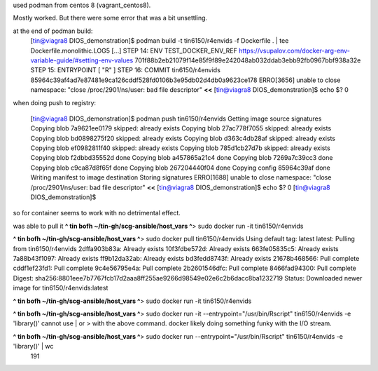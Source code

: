 

used podman from centos 8 (vagrant_centos8).

Mostly worked.
But there were some error that was a bit unsettling.

at the end of podman build:
	[tin@viagra8 DIOS_demonstration]$ podman build -t tin6150/r4envids -f Dockerfile .  | tee Dockerfile.monolithic.LOG5
	[...]
	STEP 14: ENV TEST_DOCKER_ENV_REF https://vsupalov.com/docker-arg-env-variable-guide/#setting-env-values
	701f88b2eb21079f14e85f9f89e242048ab032ddab3ebb92fb0967bbf938a32e
	STEP 15: ENTRYPOINT [ "R" ]
	STEP 16: COMMIT tin6150/r4envids
	85964c39af4ad7e87481e9ca126cddf528fd0106b3e95db02d4db0a9623ce178 
	ERRO[3656] unable to close namespace: "close /proc/2901/ns/user: bad file descriptor"   **<<**
	[tin@viagra8 DIOS_demonstration]$ echo $?
	0


when doing push to registry:

	[tin@viagra8 DIOS_demonstration]$ podman push tin6150/r4envids
	Getting image source signatures
	Copying blob 7a9621ee0179 skipped: already exists
	Copying blob 27ac778f7055 skipped: already exists
	Copying blob bd0898275f20 skipped: already exists
	Copying blob d363c4db28af skipped: already exists
	Copying blob ef0982811f40 skipped: already exists
	Copying blob 785d1cb27d7b skipped: already exists
	Copying blob f2dbbd35552d done
	Copying blob a457865a21c4 done
	Copying blob 7269a7c39cc3 done
	Copying blob c9ca87d8f65f done
	Copying blob 267204440f04 done
	Copying config 85964c39af done
	Writing manifest to image destination
	Storing signatures
	ERRO[1688] unable to close namespace: "close /proc/2901/ns/user: bad file descriptor"  **<<**
	[tin@viagra8 DIOS_demonstration]$ echo $?
	0
	[tin@viagra8 DIOS_demonstration]$ 

so for container seems to work with no detrimental effect.

was able to pull it
**^ tin bofh ~/tin-gh/scg-ansible/host_vars ^**>  sudo docker run -it tin6150/r4envids

**^ tin bofh ~/tin-gh/scg-ansible/host_vars ^**>  sudo docker pull tin6150/r4envids                                                                 
Using default tag: latest
latest: Pulling from tin6150/r4envids
2dffa903b83a: Already exists 
10f3fdbe572d: Already exists 
663fe05835c5: Already exists 
7a88b43f1097: Already exists 
ff9b12da32ab: Already exists 
bd3fedd8743f: Already exists 
21678b468566: Pull complete 
cddf1ef23fd1: Pull complete 
9c4e56795e4a: Pull complete 
2b2601546dfc: Pull complete 
8466fad94300: Pull complete 
Digest: sha256:8801eee7b7767fcb17d2aaa8ff255ae9266d98549e02e6c2b6dacc8ba1232719
Status: Downloaded newer image for tin6150/r4envids:latest

**^ tin bofh ~/tin-gh/scg-ansible/host_vars ^**>  sudo docker run -it tin6150/r4envids

**^ tin bofh ~/tin-gh/scg-ansible/host_vars ^**>  sudo docker run -it --entrypoint="/usr/bin/Rscript" tin6150/r4envids  -e 'library()' 
cannot use | or > with the above command.  docker likely doing something funky with the I/O stream.

**^ tin bofh ~/tin-gh/scg-ansible/host_vars ^**>  sudo docker run  --entrypoint="/usr/bin/Rscript" tin6150/r4envids  -e 'library()'  | wc 
	191


